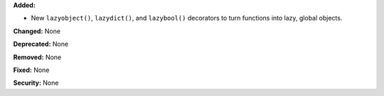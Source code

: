 **Added:**

* New ``lazyobject()``, ``lazydict()``, and ``lazybool()`` decorators to turn
  functions into lazy, global objects.

**Changed:** None

**Deprecated:** None

**Removed:** None

**Fixed:** None

**Security:** None
